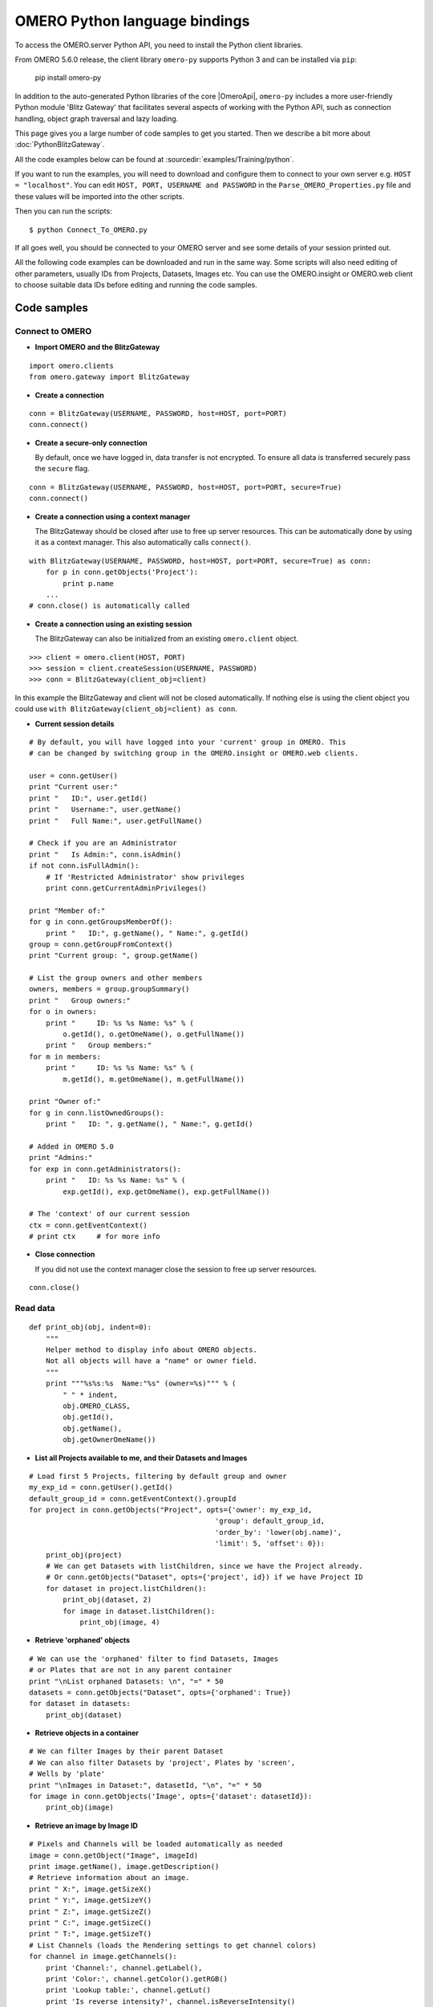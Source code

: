 OMERO Python language bindings
==============================

To access the OMERO.server Python API, you need to install the Python client
libraries.

From OMERO 5.6.0 release, the client library ``omero-py`` supports Python 3 and
can be installed via ``pip``:

    pip install omero-py

In addition to the auto-generated Python libraries of the core |OmeroApi|,
``omero-py`` includes a more user-friendly Python module 'Blitz Gateway' that
facilitates several aspects of working with the Python API, such as
connection handling, object graph traversal and lazy loading.

This page gives you a large number of code samples to get you
started. Then we describe a bit more about :doc:`PythonBlitzGateway`.

All the code examples below can be found at
:sourcedir:`examples/Training/python`.


If you want to run the examples, you will need to download and
configure them to connect to your own server e.g. ``HOST = "localhost"``.
You can edit ``HOST, PORT, USERNAME and PASSWORD`` in
the ``Parse_OMERO_Properties.py`` file and these values will be imported
into the other scripts.

Then you can run the scripts:

::

      $ python Connect_To_OMERO.py

If all goes well, you should be connected to your OMERO server and see some
details of your session printed out.

All the following code examples can be downloaded and run in the same way.
Some scripts will also need editing of other parameters, usually IDs from
Projects, Datasets, Images etc. You can use the OMERO.insight or OMERO.web
client to choose suitable data IDs before editing and running the code
samples.


.. _python-code-samples:

Code samples
------------

Connect to OMERO
^^^^^^^^^^^^^^^^

-  **Import OMERO and the BlitzGateway**

::

    import omero.clients
    from omero.gateway import BlitzGateway


-  **Create a connection**

::

    conn = BlitzGateway(USERNAME, PASSWORD, host=HOST, port=PORT)
    conn.connect()


-  **Create a secure-only connection**

   By default, once we have logged in, data transfer is not encrypted.
   To ensure all data is transferred securely pass the ``secure`` flag.

::

    conn = BlitzGateway(USERNAME, PASSWORD, host=HOST, port=PORT, secure=True)
    conn.connect()


-  **Create a connection using a context manager**

   The BlitzGateway should be closed after use to free up server resources.
   This can be automatically done by using it as a context manager.
   This also automatically calls ``connect()``.

::

    with BlitzGateway(USERNAME, PASSWORD, host=HOST, port=PORT, secure=True) as conn:
        for p in conn.getObjects('Project'):
            print p.name
        ...
    # conn.close() is automatically called


-  **Create a connection using an existing session**

   The BlitzGateway can also be initialized from an existing ``omero.client``
   object.

::

    >>> client = omero.client(HOST, PORT)
    >>> session = client.createSession(USERNAME, PASSWORD)
    >>> conn = BlitzGateway(client_obj=client)

In this example the BlitzGateway and client will not be closed automatically.
If nothing else is using the client object you could use ``with BlitzGateway(client_obj=client) as conn``.


-  **Current session details**

::

    # By default, you will have logged into your 'current' group in OMERO. This
    # can be changed by switching group in the OMERO.insight or OMERO.web clients. 

    user = conn.getUser()
    print "Current user:"
    print "   ID:", user.getId()
    print "   Username:", user.getName()
    print "   Full Name:", user.getFullName() 

    # Check if you are an Administrator
    print "   Is Admin:", conn.isAdmin()
    if not conn.isFullAdmin():
        # If 'Restricted Administrator' show privileges
        print conn.getCurrentAdminPrivileges()

    print "Member of:"
    for g in conn.getGroupsMemberOf():
        print "   ID:", g.getName(), " Name:", g.getId()
    group = conn.getGroupFromContext()
    print "Current group: ", group.getName() 

    # List the group owners and other members
    owners, members = group.groupSummary()
    print "   Group owners:"
    for o in owners:
        print "     ID: %s %s Name: %s" % (
            o.getId(), o.getOmeName(), o.getFullName())
        print "   Group members:"
    for m in members:
        print "     ID: %s %s Name: %s" % (
            m.getId(), m.getOmeName(), m.getFullName())

    print "Owner of:"
    for g in conn.listOwnedGroups():
        print "   ID: ", g.getName(), " Name:", g.getId()

    # Added in OMERO 5.0
    print "Admins:"
    for exp in conn.getAdministrators():
        print "   ID: %s %s Name: %s" % (
            exp.getId(), exp.getOmeName(), exp.getFullName())

    # The 'context' of our current session
    ctx = conn.getEventContext()
    # print ctx     # for more info 

-  **Close connection**

   If you did not use the context manager close the session to free up server
   resources.

::

    conn.close()


Read data
^^^^^^^^^

::

    def print_obj(obj, indent=0):
        """
        Helper method to display info about OMERO objects.
        Not all objects will have a "name" or owner field.
        """
        print """%s%s:%s  Name:"%s" (owner=%s)""" % (
            " " * indent,
            obj.OMERO_CLASS,
            obj.getId(),
            obj.getName(),
            obj.getOwnerOmeName())

-  **List all Projects available to me, and their Datasets and Images**

::

    # Load first 5 Projects, filtering by default group and owner
    my_exp_id = conn.getUser().getId()
    default_group_id = conn.getEventContext().groupId
    for project in conn.getObjects("Project", opts={'owner': my_exp_id,
                                                'group': default_group_id,
                                                'order_by': 'lower(obj.name)',
                                                'limit': 5, 'offset': 0}):
        print_obj(project)
        # We can get Datasets with listChildren, since we have the Project already.
        # Or conn.getObjects("Dataset", opts={'project', id}) if we have Project ID
        for dataset in project.listChildren():
            print_obj(dataset, 2)
            for image in dataset.listChildren():
                print_obj(image, 4)

-  **Retrieve 'orphaned' objects**

::

    # We can use the 'orphaned' filter to find Datasets, Images
    # or Plates that are not in any parent container
    print "\nList orphaned Datasets: \n", "=" * 50
    datasets = conn.getObjects("Dataset", opts={'orphaned': True})
    for dataset in datasets:
        print_obj(dataset)

-  **Retrieve objects in a container**

::

    # We can filter Images by their parent Dataset
    # We can also filter Datasets by 'project', Plates by 'screen',
    # Wells by 'plate'
    print "\nImages in Dataset:", datasetId, "\n", "=" * 50
    for image in conn.getObjects('Image', opts={'dataset': datasetId}):
        print_obj(image)

-  **Retrieve an image by Image ID**

::

    # Pixels and Channels will be loaded automatically as needed
    image = conn.getObject("Image", imageId)
    print image.getName(), image.getDescription()
    # Retrieve information about an image.
    print " X:", image.getSizeX()
    print " Y:", image.getSizeY()
    print " Z:", image.getSizeZ()
    print " C:", image.getSizeC()
    print " T:", image.getSizeT()
    # List Channels (loads the Rendering settings to get channel colors)
    for channel in image.getChannels():
        print 'Channel:', channel.getLabel(),
        print 'Color:', channel.getColor().getRGB()
        print 'Lookup table:', channel.getLut()
        print 'Is reverse intensity?', channel.isReverseIntensity()

    # render the first timepoint, mid Z section
    z = image.getSizeZ() / 2
    t = 0
    rendered_image = image.renderImage(z, t)
    # rendered_image.show()               # popup (use for debug only)
    # rendered_image.save("test.jpg")     # save in the current folder

-  **Get Pixel Sizes for the above Image**

::

    size_x = image.getPixelSizeX()       # e.g. 0.132
    print " Pixel Size X:", sizeX
    # Units support, new in OMERO 5.1.0
    size_x_obj = image.getPixelSizeX(units=True)
    print " Pixel Size X:", size_x_obj.getValue(), "(%s)" % size_x_obj.getSymbol()
    # To get the size with different units, e.g. Angstroms
    size_x_ang = image.getPixelSizeX(units="ANGSTROM")
    print " Pixel Size X:", size_x_ang.getValue(), "(%s)" % size_x_ang.getSymbol()

-  **Retrieve Screening data**

::

    for screen in conn.getObjects("Screen"):
        print_obj(screen)
        for plate in screen.listChildren():
            print_obj(plate, 2)
            plateId = plate.getId()

-  **Retrieve Wells and Images within a Plate**

::

    plate = conn.getObject("Plate", plateId)
    print "\nNumber of fields:", plate.getNumberOfFields()
    print "\nGrid size:", plate.getGridSize()
    print "\nWells in Plate:", plate.getName()
    for well in plate.listChildren():
        index = well.countWellSample()
        print "  Well: ", well.row, well.column, " Fields:", index
        for index in xrange(0, index):
            print "    Image: ", \
                well.getImage(index).getName(),\
                well.getImage(index).getId()


Groups and permissions
^^^^^^^^^^^^^^^^^^^^^^

-  **We are logged in to our 'default' group**

::

    group = conn.getGroupFromContext()
    print "Current group: ", group.getName()

-  **Each group has defined Permissions set**

::

    group_perms = group.getDetails().getPermissions()
    perm_string = str(group_perms)
    permission_names = {
        'rw----': 'PRIVATE',
        'rwr---': 'READ-ONLY',
        'rwra--': 'READ-ANNOTATE',
        'rwrw--': 'READ-WRITE'}
    print "Permissions: %s (%s)" % (permission_names[perm_string], perm_string)

-  **By default, any query applies to ALL data that we can access in our
   Current group.**

This will be determined by group permissions e.g. in Read-Only or
Read-Annotate groups, this will include other users' data - see
:doc:`/sysadmins/server-permissions`.

::

    projects = conn.listProjects()      # may include other users' data
    for p in projects:
        print p.getName(), "Owner: ", p.getDetails().getOwner().getFullName()

::

    # Will return None if Image is not in current group
    image = conn.getObject("Image", imageId)
    print "Image: ", image

-  **In OMERO-4.4, we added 'cross-group' querying, use '-1'**

::

    conn.SERVICE_OPTS.setOmeroGroup('-1')
    image = conn.getObject("Image", imageId)     # Will query across all my groups
    print "Image: ", image,
    if image is not None:
        print "Group: ", image.getDetails().getGroup().getName(),
        print image.getDetails().getGroup().getId()    # access groupId without loading group

-  **To query only a single group (not necessarily your 'current' group)**

::

    group_id = image.getDetails().getGroup().getId()
    # This is how we 'switch group' in webclient
    conn.SERVICE_OPTS.setOmeroGroup(group_id)
    projects = conn.listProjects()
    image = conn.getObject("Image", imageId)
    print "Image: ", image,

Raw data access
^^^^^^^^^^^^^^^

-  **Retrieve a given plane**

::

    # Use the pixelswrapper to retrieve the plane as
    # a 2D numpy array see [https://github.com/scipy/scipy]
    #
    # Numpy array can be used for various analysis routines
    #
    image = conn.getObject("Image", imageId)
    size_z = image.getSizeZ()
    size_c = image.getSizeC()
    size_t = image.getSizeT()
    z, t, c = 0, 0, 0                     # first plane of the image
    pixels = image.getPrimaryPixels()
    plane = pixels.getPlane(z, c, t)      # get a numpy array.
    print "\nPlane at zct: ", z, c, t
    print plane
    print "shape: ", plane.shape
    print "min:", plane.min(), " max:", plane.max(),\
        "pixel type:", plane.dtype.name

-  **Retrieve a given stack**

::

    # Get a Z-stack of tiles. Using getTiles or getPlanes (see below) returns
    # a generator of data (not all the data in hand) The RawPixelsStore is
    # only opened once (not closed after each plane) Alternative is to use
    # getPlane() or getTile() multiple times - slightly slower.
    c, t = 0, 0                 # First channel and timepoint
    tile = (50, 50, 10, 10)     # x, y, width, height of tile

    # list of [ (0,0,0,(x,y,w,h)), (1,0,0,(x,y,w,h)), (2,0,0,(x,y,w,h))... ]
    zct_list = [(iz, c, t, tile) for iz in range(size_z)]
    print "\nZ stack of tiles:"
    planes = pixels.getTiles(zct_list)
    for i, p in enumerate(planes):
        print "Tile:", zct_list[i], " min:", p.min(),\
            " max:", p.max(), " sum:", p.sum()

-  **Retrieve a given hypercube**

::

    zct_list = []
    for z in range(size_z / 2, size_z):     # get the top half of the Z-stack
        for c in range(size_c):          # all channels
            for t in range(size_t):      # all time-points
                zct_list.append((z, c, t))
    print "\nHyper stack of planes:"
    planes = pixels.getPlanes(zct_list)
    for i, p in enumerate(planes):
        print "plane zct:", zct_list[i], " min:", p.min(), " max:", p.max()

-  **Retrieve a histogram**

::

    # Get a 256 bin histogram for channel 0 and plane z=0/t=0:
    hist = image.getHistogram([0], 256, False, 0, 0)
    print hist


Write data
^^^^^^^^^^

-  **Create a new Dataset**

::

    dataset_obj = omero.model.DatasetI()
    dataset_obj.setName(rstring("New Dataset"))
    dataset_obj = conn.getUpdateService().saveAndReturnObject(dataset_obj)
    dataset_id = dataset_obj.getId().getValue()
    print "New dataset, Id:", dataset_id

-  **Link to Project**

::

    project = conn.getObject("Project", projectId)
    link = omero.model.ProjectDatasetLinkI()
    link.setParent(omero.model.ProjectI(project.getId(), False))
    link.setChild(dataset_obj)
    conn.getUpdateService().saveObject(link)

-  **Annotate Project with a new 'tag'**

::

    tag_ann = omero.gateway.TagAnnotationWrapper(conn)
    tag_ann.setValue("New Tag")
    tag_ann.save()
    project = conn.getObject("Project", projectId)
    project.linkAnnotation(tag_ann)

-  **Added in OMERO 5.1: 'Map' annotations (list of key: value pairs)**

::

    key_value_data = [["Drug Name", "Monastrol"], ["Concentration", "5 mg/ml"]]
    map_ann = omero.gateway.MapAnnotationWrapper(conn)
    # Use 'client' namespace to allow editing in Insight & web
    namespace = omero.constants.metadata.NSCLIENTMAPANNOTATION
    map_ann.setNs(namespace)
    map_ann.setValue(key_value_data)
    map_ann.save()
    project = conn.getObject("Project", projectId)
    # NB: only link a client map annotation to a single object
    project.linkAnnotation(map_ann)

-  **Count the number of annotations on one or many objects**

::

    print conn.countAnnotations('Project', [projectId])

-  **List all annotations on an object. Get text from tags**

::

    for ann in project.listAnnotations():
        print ann.getId(), ann.OMERO_TYPE,
        print " added by ", ann.link.getDetails().getOwner().getOmeName()
        if ann.OMERO_TYPE == omero.model.TagAnnotationI:
            print "Tag value:", ann.getTextValue()

-  **How to create a file annotation and link to a Dataset**

::

    dataset = conn.getObject("Dataset", dataset_id)
    # Specify a local file e.g. could be result of some analysis
    file_to_upload = "README.txt"   # This file should already exist
    with open(file_to_upload, 'w') as f:
        f.write('annotation test')
    # create the original file and file annotation (uploads the file etc.)
    namespace = "imperial.training.demo"
    print "\nCreating an OriginalFile and FileAnnotation"
    file_ann = conn.createFileAnnfromLocalFile(
        file_to_upload, mimetype="text/plain", ns=namespace, desc=None)
    print "Attaching FileAnnotation to Dataset: ", "File ID:", file_ann.getId(), \
        ",", file_ann.getFile().getName(), "Size:", file_ann.getFile().getSize()
    dataset.linkAnnotation(file_ann)     # link it to dataset.

-  **Download a file annotation linked to a Dataset**

::

    # make a location to download the file. "download" folder.
    path = os.path.join(os.path.dirname(__file__), "download")
    if not os.path.exists(path):
        os.makedirs(path)
    # Go through all the annotations on the Dataset. Download any file annotations
    # we find.
    print "\nAnnotations on Dataset:", dataset.getName()
    for ann in dataset.listAnnotations():
        if isinstance(ann, omero.gateway.FileAnnotationWrapper):
            print "File ID:", ann.getFile().getId(), ann.getFile().getName(), \
                "Size:", ann.getFile().getSize()
            file_path = os.path.join(path, ann.getFile().getName())

            with open(str(file_path), 'w') as f:
                print "\nDownloading file to", file_path, "..."
                for chunk in ann.getFileInChunks():
                    f.write(chunk)
            print "File downloaded!"

-  **Load all the file annotations with a given namespace**

::

    ns_to_include = [namespace]
    ns_to_exclude = []
    metadataService = conn.getMetadataService()
    annotations = metadataService.loadSpecifiedAnnotations(
        'omero.model.FileAnnotation', ns_to_include, ns_to_exclude, None)
    for ann in annotations:
        print ann.getId().getValue(), ann.getFile().getName().getValue()

-  **Get first annotation with specified namespace**

::

    ann = dataset.getAnnotation(namespace)
    print "Found Annotation with namespace: ", ann.getNs()


.. _python_omero_tables_code_samples:

OMERO tables
^^^^^^^^^^^^

-  **Create a name for the Original File (should be unique)**

::

    from random import random
    table_name = "TablesDemo:%s" % str(random())
    col1 = omero.grid.LongColumn('Uid', 'testLong', [])
    col2 = omero.grid.StringColumn('MyStringColumnInit', '', 64, [])
    columns = [col1, col2]

-  **Create and initialize a new table.**

::

    resources = conn.c.sf.sharedResources()
    repository_id = resources.repositories().descriptions[0].getId().getValue()
    table = resources.newTable(repository_id, table_name)
    table.initialize(columns)

-  **Add data to the table**

::

    ids = [1, 2, 3, 4, 5, 6, 7, 8, 9, 10]
    strings = ["one", "two", "three", "four", "five",
               "six", "seven", "eight", "nine", "ten"]
    data1 = omero.grid.LongColumn('Uid', 'test Long', ids)
    data2 = omero.grid.StringColumn('MyStringColumn', '', 64, strings)
    data = [data1, data2]
    table.addData(data)
    orig_file = table.getOriginalFile()
    table.close()           # when we are done, close.

-  **Load the table as an original file**

::

    orig_file_id = orig_file.id.val
    # ...so you can attach this data to an object e.g. Dataset
    file_ann = omero.model.FileAnnotationI()
    # use unloaded OriginalFileI
    file_ann.setFile(omero.model.OriginalFileI(orig_file_id, False))
    file_ann = conn.getUpdateService().saveAndReturnObject(file_ann)
    link = omero.model.DatasetAnnotationLinkI()
    link.setParent(omero.model.DatasetI(datasetId, False))
    link.setChild(omero.model.FileAnnotationI(file_ann.getId().getValue(), False))
    conn.getUpdateService().saveAndReturnObject(link)

-  **Table API**


.. seealso:: :slicedoc_blitz:` OMERO Tables <omero/grid/Table.html>`


::

    open_table = resources.openTable(orig_file)
    print "Table Columns:"
    for col in open_table.getHeaders():
        print "   ", col.name
    rowCount = open_table.getNumberOfRows()
    print "Row count:", rowCount

-  **Get data from every column of the specified rows**

::

    row_numbers = [3, 5, 7]
    print "\nGet All Data for rows: ", row_numbers
    data = open_table.readCoordinates(range(rowCount))
    for col in data.columns:
        print "Data for Column: ", col.name
        for v in col.values:
            print "   ", v

-  **Get data from specified columns of specified rows**

::

    col_numbers = [1]
    start = 3
    stop = 7
    print "\nGet Data for cols: ", col_numbers,\
        " and between rows: ", start, "-", stop
    data = open_table.read(col_numbers, start, stop)
    for col in data.columns:
        print "Data for Column: ", col.name
        for v in col.values:
            print "   ", v

-  **Query the table for rows where the 'Uid' is in a particular range**

::

    query_rows = open_table.getWhereList(
        "(Uid > 2) & (Uid <= 8)", variables={}, start=0, stop=rowCount, step=0)
    data = open_table.readCoordinates(query_rows)
    for col in data.columns:
        print "Query Results for Column: ", col.name
        for v in col.values:
            print "   ", v
    open_table.close()           # we're done

-  **In future, to get the table back from Original File**

::

    orig_table_file = conn.getObject(
        "OriginalFile", attributes={'name': table_name})    # if name is unique
    saved_table = resources.openTable(orig_table_file._obj)
    print "Opened table with row-count:", saved_table.getNumberOfRows()
    saved_table.close()

ROIs
^^^^

-  **Initialize service**

::

    updateService = conn.getUpdateService()

-  **Create ROI**

::

    # We are using the core Python API and omero.model objects here, since ROIs
    # are not yet supported in the Python Blitz Gateway.
    #
    # First we load our image and pick some parameters for shapes
    x = 50
    y = 200
    width = 100
    height = 50
    image = conn.getObject("Image", imageId)
    z = image.getSizeZ() / 2
    t = 0

::

    # We have a helper function for creating an ROI and linking it to new shapes
    def create_roi(img, shapes):
        # create an ROI, link it to Image
        roi = omero.model.RoiI()
        # use the omero.model.ImageI that underlies the 'image' wrapper
        roi.setImage(img._obj)
        for shape in shapes:
            roi.addShape(shape)
        # Save the ROI (saves any linked shapes too)
        return updateService.saveAndReturnObject(roi)

::

    # Another helper for generating the color integers for shapes
    def rgba_to_int(red, green, blue, alpha=255):
        """ Return the color as an Integer in RGBA encoding """
        r = red << 24
        g = green << 16
        b = blue << 8
        a = alpha 
        rgba_int = r+g+b+a
        if (rgba_int > (2**31-1)):       # convert to signed 32-bit int
            rgba_int = rgba_int - 2**32
        return rgba_int

::

    # create a rectangle shape (added to ROI below)
    print ("Adding a rectangle at theZ: %s, theT: %s, X: %s, Y: %s, width: %s,"
       " height: %s" % (z, t, x, y, width, height))
    rect = omero.model.RectangleI()
    rect.x = rdouble(x)
    rect.y = rdouble(y)
    rect.width = rdouble(width)
    rect.height = rdouble(height)
    rect.theZ = rint(z)
    rect.theT = rint(t)
    rect.textValue = rstring("test-Rectangle")
    rect.fillColor = rint(rgba_to_int(255, 255, 255, 255))
    rect.strokeColor = rint(rgba_to_int(255, 255, 0, 255))

::

    # create an Ellipse shape (added to ROI below)
    ellipse = omero.model.EllipseI()
    ellipse.x = rdouble(y)
    ellipse.y = rdouble(x)
    ellipse.radiusX = rdouble(width)
    ellipse.radiusY = rdouble(height)
    ellipse.theZ = rint(z)
    ellipse.theT = rint(t)
    ellipse.textValue = rstring("test-Ellipse")

::

    # Create an ROI containing 2 shapes on same plane
    # NB: OMERO.insight client doesn't support display
    # of multiple shapes on a single plane.
    # Therefore the ellipse is removed later (see below)
    create_roi(image, [rect, ellipse])

::

    # create an ROI with single line shape
    line = omero.model.LineI()
    line.x1 = rdouble(x)
    line.x2 = rdouble(x+width)
    line.y1 = rdouble(y)
    line.y2 = rdouble(y+height)
    line.theZ = rint(z)
    line.theT = rint(t)
    line.textValue = rstring("test-Line")
    create_roi(image, [line])

::

    def create_mask(mask_bytes, bytes_per_pixel=1):
        if bytes_per_pixel == 2:
            divider = 16.0
            format_string = "H"  # Unsigned short
            byte_factor = 0.5
        elif bytes_per_pixel == 1:
            divider = 8.0
            format_string = "B"  # Unsigned char
            byte_factor = 1
        else:
            message = "Format %s not supported"
            raise ValueError(message)
        steps = math.ceil(len(mask_bytes) / divider)
        mask = []
        for i in range(long(steps)):
            binary = mask_bytes[
                i * int(divider):i * int(divider) + int(divider)]
            format = str(int(byte_factor * len(binary))) + format_string
            binary = struct.unpack(format, binary)
            s = ""
            for bit in binary:
                s += str(bit)
            mask.append(int(s, 2))
        return bytearray(mask)

::

    mask_x = 50
    mask_y = 50
    mask_h = 100
    mask_w = 100
    # Create [0, 1] mask
    mask_array = numpy.fromfunction(
        lambda x, y: (x * y) % 2, (mask_w, mask_h))
    # Set correct number of bytes per value
    mask_array = mask_array.astype(numpy.uint8)
    # Convert the mask to bytes
    mask_array = mask_array.tostring()
    # Pack the bytes to a bit mask
    mask_packed = create_mask(mask_array, 1)

    # Define mask's fill color
    mask_color = ColorHolder()
    mask_color.setRed(255)
    mask_color.setBlue(0)
    mask_color.setGreen(0)
    mask_color.setAlpha(100)

::

    # create an ROI with a single mask
    mask = omero.model.MaskI()
    mask.setTheC(rint(0))
    mask.setTheZ(rint(0))
    mask.setTheT(rint(0))
    mask.setX(rdouble(mask_x))
    mask.setY(rdouble(mask_y))
    mask.setWidth(rdouble(mask_w))
    mask.setHeight(rdouble(mask_h))
    mask.setFillColor(rint(mask_color.getInt()))
    mask.setTextValue(rstring("test-Mask"))
    mask.setBytes(mask_packed)
    create_roi(image, [mask])

::

    # create an ROI with single point shape
    point = omero.model.PointI()
    point.x = rdouble(x)
    point.y = rdouble(y)
    point.theZ = rint(z)
    point.theT = rint(t)
    point.textValue = rstring("test-Point")
    create_roi(image, [point])

::

    # create an ROI with a single polygon, setting colors and lineWidth
    polygon = omero.model.PolygonI()
    polygon.theZ = rint(z)
    polygon.theT = rint(t)
    polygon.fillColor = rint(rgba_to_int(255, 0, 255, 50))
    polygon.strokeColor = rint(rgba_to_int(255, 255, 0))
    polygon.strokeWidth = omero.model.LengthI(10, UnitsLength.PIXEL)
    points = "10,20, 50,150, 200,200, 250,75"
    polygon.points = rstring(points)
    create_roi(image, [polygon])

-  **Retrieve ROIs linked to an Image**

::

    roi_service = conn.getRoiService()
    result = roi_service.findByImage(imageId, None)
    for roi in result.rois:
        print "ROI:  ID:", roi.getId().getValue()
        for s in roi.copyShapes():
            shape = {}
            shape['id'] = s.getId().getValue()
            shape['theT'] = s.getTheT().getValue()
            shape['theZ'] = s.getTheZ().getValue()
            if s.getTextValue():
                shape['textValue'] = s.getTextValue().getValue()
            if type(s) == omero.model.RectangleI:
                shape['type'] = 'Rectangle'
                shape['x'] = s.getX().getValue()
                shape['y'] = s.getY().getValue()
                shape['width'] = s.getWidth().getValue()
                shape['height'] = s.getHeight().getValue()
            elif type(s) == omero.model.EllipseI:
                shape['type'] = 'Ellipse'
                shape['x'] = s.getX().getValue()
                shape['y'] = s.getY().getValue()
                shape['radiusX'] = s.getRadiusX().getValue()
                shape['radiusY'] = s.getRadiusY().getValue()
            elif type(s) == omero.model.PointI:
                shape['type'] = 'Point'
                shape['x'] = s.getX().getValue()
                shape['y'] = s.getY().getValue()
            elif type(s) == omero.model.LineI:
                shape['type'] = 'Line'
                shape['x1'] = s.getX1().getValue()
                shape['x2'] = s.getX2().getValue()
                shape['y1'] = s.getY1().getValue()
                shape['y2'] = s.getY2().getValue()
            elif type(s) == omero.model.MaskI:
                shape['type'] = 'Mask'
                shape['x'] = s.getX().getValue()
                shape['y'] = s.getY().getValue()
                shape['width'] = s.getWidth().getValue()
                shape['height'] = s.getHeight().getValue()
            elif type(s) in (
                    omero.model.LabelI, omero.model.PolygonI):
                print type(s), " Not supported by this code"
            # Do some processing here, or just print:
            print "   Shape:",
            for key, value in shape.items():
                print "  ", key, value,
            print ""

-  **Get Pixel Intensities for ROIs**

::

    result = roi_service.findByImage(imageId, None)
    shape_ids = []
    for roi in result.rois:
        for s in roi.copyShapes():
            shape_ids.append(s.id.val)
    ch_index = 0
    # Z/T will only be used if a shape doesn't have Z/T set
    the_z = 0
    the_t = 0
    stats = roi_service.getShapeStatsRestricted(shape_ids, the_z, the_t, [ch_index])
    for s in stats:
        print "Points", s.pointsCount[ch_index],
        print "Min", s.min[ch_index],
        print "Mean", s.mean[ch_index],
        print "Max", s.max[ch_index],
        print "Sum", s.max[ch_index],
        print "StdDev", s.stdDev[ch_index]

-  **Remove shape from ROI**

::

    result = roi_service.findByImage(imageId, None)
    for roi in result.rois:
        for s in roi.copyShapes():
            # Find and remove the Shape we added above
            if s.getTextValue() and s.getTextValue().getValue() == "test-Ellipse":
                print "Removing Shape from ROI..."
                roi.removeShape(s)
                roi = updateService.saveAndReturnObject(roi)


Delete data
^^^^^^^^^^^

-  **Delete Project**

::

    # You can delete a number of objects of the same type at the same
    # time. In this case 'Project'. Use deleteChildren=True if you are
    # deleting a Project and you want to delete Datasets and Images.
    obj_ids = [project_id]
    delete_children = False
    conn.deleteObjects(
        "Project", obj_ids, deleteAnns=True,
        deleteChildren=delete_children, wait=True)

-  **Retrieve callback and wait until delete completes**

::

    # This is not necessary for the Delete to complete. Can be used
    # if you want to know when delete is finished or if there were any errors
    handle = conn.deleteObjects("Project", [project_id])
    cb = omero.callbacks.CmdCallbackI(conn.c, handle)
    print "Deleting, please wait."
    while not cb.block(500):
        print "."
    err = isinstance(cb.getResponse(), omero.cmd.ERR)
    print "Error?", err
    if err:
        print cb.getResponse()
    cb.close(True)      # close handle too


Render Images
^^^^^^^^^^^^^

-  **Get thumbnail**

::

    # Thumbnail is created using the current rendering settings on the image
    image = conn.getObject("Image", imageId)
    img_data = image.getThumbnail()
    rendered_thumb = Image.open(StringIO(img_data))
    # renderedThumb.show()           # shows a pop-up
    rendered_thumb.save("thumbnail.jpg")

-  **Get current settings**

::

    print "Channel rendering settings:"
    for ch in image.getChannels():
        # if no name, get emission wavelength or index
        print "Name: ", ch.getLabel()
        print "  Color:", ch.getColor().getHtml()
        print "  Active:", ch.isActive()
        print "  Levels:", ch.getWindowStart(), "-", ch.getWindowEnd()
    print "isGreyscaleRenderingModel:", image.isGreyscaleRenderingModel()
    print "Default Z/T positions:"
    print "    Z = %s, T = %s" % (image.getDefaultZ(), image.getDefaultT())


-  **Show the saved rendering settings on this image**

::

    print "Rendering Defs on Image:"
    for rdef in image.getAllRenderingDefs():
        img_data = image.getThumbnail(rdefId=rdef['id'])
        print "   ID: %s (owner: %s %s)" % (
            rdef['id'], rdef['owner']['firstName'], rdef['owner']['lastName'])



-  **Render each channel as a separate grayscale image**

::

    image.setGreyscaleRenderingModel()
    size_c = image.getSizeC()
    z = image.getSizeZ() / 2
    t = 0
    for c in range(1, size_c + 1):       # Channel index starts at 1
        channels = [c]                  # Turn on a single channel at a time
        image.setActiveChannels(channels)
        rendered_image = image.renderImage(z, t)
        # renderedImage.show()                        # popup (use for debug only)
        rendered_image.save("channel%s.jpg" % c)     # save in the current folder


-  **Turn 3 channels on, setting their colors**

::

    image.setColorRenderingModel()
    channels = [1, 2, 3]
    color_list = ['F00', None, 'FFFF00']  # do not change color of 2nd channel
    image.setActiveChannels(channels, colors=color_list)
    # max intensity projection 'intmean' for mean-intensity
    image.setProjection('intmax')
    rendered_image = image.renderImage(z, t)  # z and t are ignored for projections
    # renderedImage.show()
    rendered_image.save("all_channels.jpg")
    image.setProjection('normal')               # turn off projection

-  **Turn 2 channels on, setting levels of the first one**

::

    channels = [1, 2]
    range_list = [[100.0, 120.2], [None, None]]
    image.setActiveChannels(channels, windows=range_list)
    # Set default Z and T. These will be used as defaults for further rendering
    image.setDefaultZ(0)
    image.setDefaultT(0)
    # default compression is 0.9
    rendered_image = image.renderImage(z=None, t=None, compression=0.5)
    rendered_image.show()
    rendered_image.save("two_channels.jpg")

-  **Save the current rendering settings & default Z/T**

::

    image.saveDefaults()

-  **Reset to settings at import time, and optionally save**

::

    image.resetDefaults(save=True)

Create Image
^^^^^^^^^^^^

-  **Create an image from scratch**

::

    # This example demonstrates the usage of the convenience method
    # createImageFromNumpySeq() Here we create a multi-dimensional image from a
    # hard-coded array of data.
    from numpy import array, int8
    import omero
    size_x, size_y, size_z, size_c, size_t = 5, 4, 1, 2, 1
    plane1 = array(
        [[0, 1, 2, 3, 4], [5, 6, 7, 8, 9], [0, 1, 2, 3, 4], [5, 6, 7, 8, 9]],
        dtype=int8)
    plane2 = array(
        [[5, 6, 7, 8, 9], [0, 1, 2, 3, 4], [5, 6, 7, 8, 9], [0, 1, 2, 3, 4]],
        dtype=int8)
    planes = [plane1, plane2]

::

    def plane_gen():
        """generator will yield planes"""
        for p in planes:
            yield p

::

    desc = "Image created from a hard-coded arrays"
    i = conn.createImageFromNumpySeq(
        plane_gen(), "numpy image", size_z, size_c, size_t, description=desc,
        dataset=None)
    print 'Created new Image:%s Name:"%s"' % (i.getId(), i.getName())

-  **Set the pixel size using units (added in 5.1.0)**


Lengths are specified by value and a unit enumeration
Here we set the pixel size X and Y to be 9.8 Angstroms


::

    from omero.model.enums import UnitsLength
    # Re-load the image to avoid update conflicts
    i = conn.getObject("Image", i.getId())
    u = omero.model.LengthI(9.8, UnitsLength.ANGSTROM)
    p = i.getPrimaryPixels()._obj
    p.setPhysicalSizeX(u)
    p.setPhysicalSizeY(u)
    conn.getUpdateService().saveObject(p)

-  **Create an Image from an existing image**

::

    # We are going to create a new image by passing the method a 'generator' of 2D
    # planes This will come from an existing image, by taking the average of 2
    # channels.
    zct_list = []
    image = conn.getObject('Image', imageId)
    size_z, size_c, size_t = image.getSizeZ(), image.getSizeC(), image.getSizeT()
    dataset = image.getParent()
    pixels = image.getPrimaryPixels()
    new_size_c = 1

::

    def plane_gen():
        """
        set up a generator of 2D numpy arrays.

        The createImage method below expects planes in the order specified here
        (for z.. for c.. for t..)
        """
        for z in range(size_z):              # all Z sections
            # Illustrative purposes only, since we only have 1 channel
            for c in range(new_size_c):
                for t in range(size_t):      # all time-points
                    channel0 = pixels.getPlane(z, 0, t)
                    channel1 = pixels.getPlane(z, 1, t)
                    # Here we can manipulate the data in many different ways. As
                    # an example we are doing "average"
                    # average of 2 channels
                    new_plane = (channel0 + channel1) / 2
                    print "newPlane for z,t:", z, t, new_plane.dtype, \
                        new_plane.min(), new_plane.max()
                    yield new_plane

::

    desc = ("Image created from Image ID: %s by averaging Channel 1 and Channel 2"
        % imageId)
    i = conn.createImageFromNumpySeq(
        plane_gen(), "new image", size_z, new_size_c, size_t, description=desc,
        dataset=dataset)


Filesets - added in OMERO 5.0
^^^^^^^^^^^^^^^^^^^^^^^^^^^^^

-  **Get the 'Fileset' for an Image**

::

    # A Fileset is a collection of the original files imported to
    # create an image or set of images in OMERO.
    image = conn.getObject("Image", imageId)
    fileset = image.getFileset()       # will be None for pre-FS images
    fs_id = fileset.getId()
    # List all images that are in this fileset
    for fs_image in fileset.copyImages():
        print fs_image.getId(), fs_image.getName()
    # List original imported files
    for orig_file in fileset.listFiles():
        name = orig_file.getName()
        path = orig_file.getPath()
        print path, name

-  **Get Original Imported Files directly from the image**

::

    # this will include pre-FS data IF images were archived on import
    print image.countImportedImageFiles()
    # specifically count Fileset files
    file_count = image.countFilesetFiles()
    # list files
    if file_count > 0:
        for orig_file in image.getImportedImageFiles():
            name = orig_file.getName()
            path = orig_file.getPath()
            print path, name

-  **Can get the Fileset using conn.getObject()**

::

    fileset = conn.getObject("Fileset", fs_id)


Python OMERO.scripts
^^^^^^^^^^^^^^^^^^^^

It is relatively straightforward to take the code samples above and
re-use them in OMERO.scripts. This allows the code to be run on the
OMERO server and called from either the OMERO.insight client or
OMERO.web by any users of the server. See :doc:`/developers/scripts/user-guide`.

